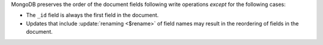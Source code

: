 .. order-of-document-fields

MongoDB preserves the order of the document fields following write
operations *except* for the following cases:

- The ``_id`` field is always the first field in the document.

- Updates that include :update:`renaming <$rename>` of field names may
  result in the reordering of fields in the document.

